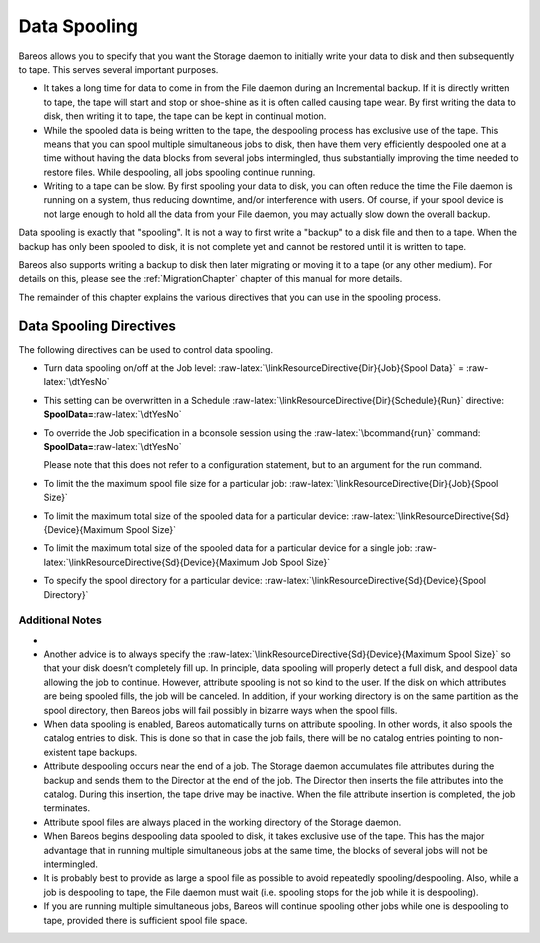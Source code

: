 .. _SpoolingChapter:

Data Spooling
=============

.. _sec:spooling}` :raw-latex:`\label{sec:DataSpooling: sec:spooling}` :raw-latex:`\label{sec:DataSpooling
.. index:: General; Data Spooling 

.. index:: 
   triple: General; Spooling; Data

Bareos allows you to specify that you want the Storage daemon to
initially write your data to disk and then subsequently to tape. This
serves several important purposes.

-  It takes a long time for data to come in from the File daemon during
   an Incremental backup. If it is directly written to tape, the tape
   will start and stop or shoe-shine as it is often called causing tape
   wear. By first writing the data to disk, then writing it to tape, the
   tape can be kept in continual motion.

-  While the spooled data is being written to the tape, the despooling
   process has exclusive use of the tape. This means that you can spool
   multiple simultaneous jobs to disk, then have them very efficiently
   despooled one at a time without having the data blocks from several
   jobs intermingled, thus substantially improving the time needed to
   restore files. While despooling, all jobs spooling continue running.

-  Writing to a tape can be slow. By first spooling your data to disk,
   you can often reduce the time the File daemon is running on a system,
   thus reducing downtime, and/or interference with users. Of course, if
   your spool device is not large enough to hold all the data from your
   File daemon, you may actually slow down the overall backup.

Data spooling is exactly that "spooling". It is not a way to first write
a "backup" to a disk file and then to a tape. When the backup has only
been spooled to disk, it is not complete yet and cannot be restored
until it is written to tape.

Bareos also supports writing a backup to disk then later migrating or
moving it to a tape (or any other medium). For details on this, please
see the :ref:`MigrationChapter` chapter of this manual
for more details.

The remainder of this chapter explains the various directives that you
can use in the spooling process.

Data Spooling Directives
------------------------


.. index:: 
   triple: General; Data Spooling; Directives

The following directives can be used to control data spooling.

-  Turn data spooling on/off at the Job level:
   :raw-latex:`\linkResourceDirective{Dir}{Job}{Spool Data}` =
   :raw-latex:`\dtYesNo`

-  This setting can be overwritten in a Schedule
   :raw-latex:`\linkResourceDirective{Dir}{Schedule}{Run}` directive:
   **SpoolData=**:raw-latex:`\dtYesNo`

-  To override the Job specification in a bconsole session using the
   :raw-latex:`\bcommand{run}` command:
   **SpoolData=**:raw-latex:`\dtYesNo`

   Please note that this does not refer to a configuration statement,
   but to an argument for the run command.

-  To limit the the maximum spool file size for a particular job:
   :raw-latex:`\linkResourceDirective{Dir}{Job}{Spool Size}`

-  To limit the maximum total size of the spooled data for a particular
   device:
   :raw-latex:`\linkResourceDirective{Sd}{Device}{Maximum Spool Size}`

-  To limit the maximum total size of the spooled data for a particular
   device for a single job:
   :raw-latex:`\linkResourceDirective{Sd}{Device}{Maximum Job Spool Size}`

-  To specify the spool directory for a particular device:
   :raw-latex:`\linkResourceDirective{Sd}{Device}{Spool Directory}`

Additional Notes
~~~~~~~~~~~~~~~~

-  

   .. raw:: latex

      \warning{Exclude your the spool directory from any backup,
      otherwise, your job will write enormous amounts of data to the Volume, and
      most probably terminate in error. This is because in attempting to backup the
      spool file, the backup data will be written a second time to the spool file,
      and so on ad infinitum.}

-  Another advice is to always specify the
   :raw-latex:`\linkResourceDirective{Sd}{Device}{Maximum Spool Size}`
   so that your disk doesn’t completely fill up. In principle, data
   spooling will properly detect a full disk, and despool data allowing
   the job to continue. However, attribute spooling is not so kind to
   the user. If the disk on which attributes are being spooled fills,
   the job will be canceled. In addition, if your working directory is
   on the same partition as the spool directory, then Bareos jobs will
   fail possibly in bizarre ways when the spool fills.

-  When data spooling is enabled, Bareos automatically turns on
   attribute spooling. In other words, it also spools the catalog
   entries to disk. This is done so that in case the job fails, there
   will be no catalog entries pointing to non-existent tape backups.

-  Attribute despooling occurs near the end of a job. The Storage daemon
   accumulates file attributes during the backup and sends them to the
   Director at the end of the job. The Director then inserts the file
   attributes into the catalog. During this insertion, the tape drive
   may be inactive. When the file attribute insertion is completed, the
   job terminates.

-  Attribute spool files are always placed in the working directory of
   the Storage daemon.

-  When Bareos begins despooling data spooled to disk, it takes
   exclusive use of the tape. This has the major advantage that in
   running multiple simultaneous jobs at the same time, the blocks of
   several jobs will not be intermingled.

-  It is probably best to provide as large a spool file as possible to
   avoid repeatedly spooling/despooling. Also, while a job is despooling
   to tape, the File daemon must wait (i.e. spooling stops for the job
   while it is despooling).

-  If you are running multiple simultaneous jobs, Bareos will continue
   spooling other jobs while one is despooling to tape, provided there
   is sufficient spool file space.
